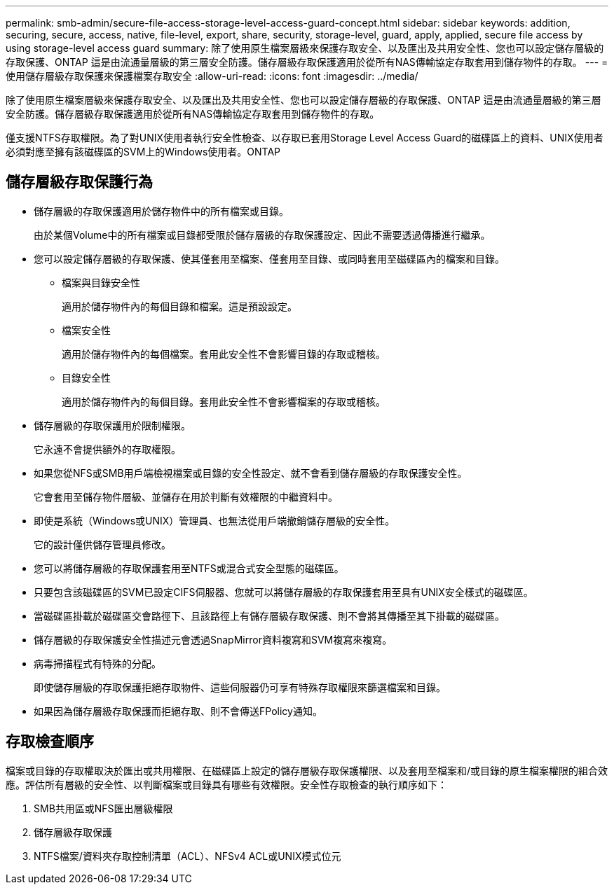 ---
permalink: smb-admin/secure-file-access-storage-level-access-guard-concept.html 
sidebar: sidebar 
keywords: addition, securing, secure, access, native, file-level, export, share, security, storage-level, guard, apply, applied, secure file access by using storage-level access guard 
summary: 除了使用原生檔案層級來保護存取安全、以及匯出及共用安全性、您也可以設定儲存層級的存取保護、ONTAP 這是由流通量層級的第三層安全防護。儲存層級存取保護適用於從所有NAS傳輸協定存取套用到儲存物件的存取。 
---
= 使用儲存層級存取保護來保護檔案存取安全
:allow-uri-read: 
:icons: font
:imagesdir: ../media/


[role="lead"]
除了使用原生檔案層級來保護存取安全、以及匯出及共用安全性、您也可以設定儲存層級的存取保護、ONTAP 這是由流通量層級的第三層安全防護。儲存層級存取保護適用於從所有NAS傳輸協定存取套用到儲存物件的存取。

僅支援NTFS存取權限。為了對UNIX使用者執行安全性檢查、以存取已套用Storage Level Access Guard的磁碟區上的資料、UNIX使用者必須對應至擁有該磁碟區的SVM上的Windows使用者。ONTAP



== 儲存層級存取保護行為

* 儲存層級的存取保護適用於儲存物件中的所有檔案或目錄。
+
由於某個Volume中的所有檔案或目錄都受限於儲存層級的存取保護設定、因此不需要透過傳播進行繼承。

* 您可以設定儲存層級的存取保護、使其僅套用至檔案、僅套用至目錄、或同時套用至磁碟區內的檔案和目錄。
+
** 檔案與目錄安全性
+
適用於儲存物件內的每個目錄和檔案。這是預設設定。

** 檔案安全性
+
適用於儲存物件內的每個檔案。套用此安全性不會影響目錄的存取或稽核。

** 目錄安全性
+
適用於儲存物件內的每個目錄。套用此安全性不會影響檔案的存取或稽核。



* 儲存層級的存取保護用於限制權限。
+
它永遠不會提供額外的存取權限。

* 如果您從NFS或SMB用戶端檢視檔案或目錄的安全性設定、就不會看到儲存層級的存取保護安全性。
+
它會套用至儲存物件層級、並儲存在用於判斷有效權限的中繼資料中。

* 即使是系統（Windows或UNIX）管理員、也無法從用戶端撤銷儲存層級的安全性。
+
它的設計僅供儲存管理員修改。

* 您可以將儲存層級的存取保護套用至NTFS或混合式安全型態的磁碟區。
* 只要包含該磁碟區的SVM已設定CIFS伺服器、您就可以將儲存層級的存取保護套用至具有UNIX安全樣式的磁碟區。
* 當磁碟區掛載於磁碟區交會路徑下、且該路徑上有儲存層級存取保護、則不會將其傳播至其下掛載的磁碟區。
* 儲存層級的存取保護安全性描述元會透過SnapMirror資料複寫和SVM複寫來複寫。
* 病毒掃描程式有特殊的分配。
+
即使儲存層級的存取保護拒絕存取物件、這些伺服器仍可享有特殊存取權限來篩選檔案和目錄。

* 如果因為儲存層級存取保護而拒絕存取、則不會傳送FPolicy通知。




== 存取檢查順序

檔案或目錄的存取權取決於匯出或共用權限、在磁碟區上設定的儲存層級存取保護權限、以及套用至檔案和/或目錄的原生檔案權限的組合效應。評估所有層級的安全性、以判斷檔案或目錄具有哪些有效權限。安全性存取檢查的執行順序如下：

. SMB共用區或NFS匯出層級權限
. 儲存層級存取保護
. NTFS檔案/資料夾存取控制清單（ACL）、NFSv4 ACL或UNIX模式位元

